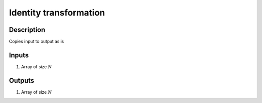 Identity transformation
~~~~~~~~~~~~~~~~~~~~~~~

Description
^^^^^^^^^^^
Copies input to output as is

Inputs
^^^^^^

1) Array of size :math:`N`

Outputs
^^^^^^^

1) Array of size :math:`N`

